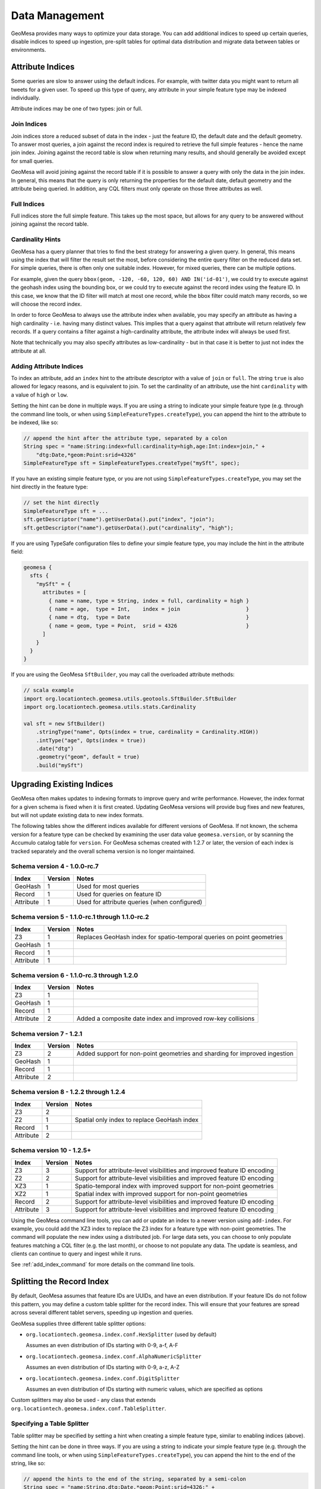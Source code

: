 Data Management
===============

GeoMesa provides many ways to optimize your data storage. You can add additional indices to speed up
certain queries, disable indices to speed up ingestion, pre-split tables for optimal data
distribution and migrate data between tables or environments.


.. _attribute_indices:

Attribute Indices
-----------------

Some queries are slow to answer using the default indices. For example, with twitter data you
might want to return all tweets for a given user. To speed up this type of query, any
attribute in your simple feature type may be indexed individually.

Attribute indices may be one of two types: join or full.


Join Indices
^^^^^^^^^^^^

Join indices store a reduced subset of data in the index - just the feature ID, the default date
and the default geometry. To answer most queries, a join against the record index is required
to retrieve the full simple features - hence the name join index. Joining against the record
table is slow when returning many results, and should generally be avoided except for small queries.

GeoMesa will avoid joining against the record table if it is possible to answer
a query with only the data in the join index. In general, this means that the query is only
returning the properties for the default date, default geometry and the attribute being queried.
In addition, any CQL filters must only operate on those three attributes as well.


Full Indices
^^^^^^^^^^^^

Full indices store the full simple feature. This takes up the most space, but allows for any
query to be answered without joining against the record table.


Cardinality Hints
^^^^^^^^^^^^^^^^^

GeoMesa has a query planner that tries to find the best strategy for answering a given query. In
general, this means using the index that will filter the result set the most, before considering
the entire query filter on the reduced data set. For simple queries, there is often only one
suitable index. However, for mixed queries, there can be multiple options.

For example, given the query ``bbox(geom, -120, -60, 120, 60) AND IN('id-01')``, we could try to
execute against the geohash index using the bounding box, or we could try to execute against the
record index using the feature ID. In this case, we know that the ID filter will match at most one
record, while the bbox filter could match many records, so we will choose the record index.

In order to force GeoMesa to always use the attribute index when available, you may specify
an attribute as having a high cardinality - i.e. having many distinct values. This implies
that a query against that attribute will return relatively few records. If a query contains
a filter against a high-cardinality attribute, the attribute index will always be used first.

Note that technically you may also specify attributes as low-cardinality - but in that case
it is better to just not index the attribute at all.


Adding Attribute Indices
^^^^^^^^^^^^^^^^^^^^^^^^

To index an attribute, add an ``index`` hint to the attribute descriptor with a value of ``join`` or
``full``. The string ``true`` is also allowed for legacy reasons, and is equivalent to join. To set
the cardinality of an attribute, use the hint ``cardinality`` with a value of ``high`` or ``low``.

Setting the hint can be done in multiple ways. If you are using a string to indicate your simple feature type
(e.g. through the command line tools, or when using ``SimpleFeatureTypes.createType``), you can append
the hint to the attribute to be indexed, like so:

.. code-block:: java

    // append the hint after the attribute type, separated by a colon
    String spec = "name:String:index=full:cardinality=high,age:Int:index=join," +
        "dtg:Date,*geom:Point:srid=4326"
    SimpleFeatureType sft = SimpleFeatureTypes.createType("mySft", spec);

If you have an existing simple feature type, or you are not using ``SimpleFeatureTypes.createType``,
you may set the hint directly in the feature type:

.. code-block:: java

    // set the hint directly
    SimpleFeatureType sft = ...
    sft.getDescriptor("name").getUserData().put("index", "join");
    sft.getDescriptor("name").getUserData().put("cardinality", "high");

If you are using TypeSafe configuration files to define your simple feature type, you may include the hint in
the attribute field:

.. code-block:: javascript

    geomesa {
      sfts {
        "mySft" = {
          attributes = [
            { name = name, type = String, index = full, cardinality = high }
            { name = age,  type = Int,    index = join                     }
            { name = dtg,  type = Date                                     }
            { name = geom, type = Point,  srid = 4326                      }
          ]
        }
      }
    }

If you are using the GeoMesa ``SftBuilder``, you may call the overloaded attribute methods:

.. code-block:: scala

    // scala example
    import org.locationtech.geomesa.utils.geotools.SftBuilder.SftBuilder
    import org.locationtech.geomesa.utils.stats.Cardinality

    val sft = new SftBuilder()
        .stringType("name", Opts(index = true, cardinality = Cardinality.HIGH))
        .intType("age", Opts(index = true))
        .date("dtg")
        .geometry("geom", default = true)
        .build("mySft")


.. _index_upgrades:

Upgrading Existing Indices
--------------------------

GeoMesa often makes updates to indexing formats to improve query and write performance. However,
the index format for a given schema is fixed when it is first created. Updating GeoMesa versions
will provide bug fixes and new features, but will not update existing data to new index formats.

The following tables show the different indices available for different versions of GeoMesa. If not
known, the schema version for a feature type can be checked by examining the user data value
``geomesa.version``, or by scanning the Accumulo catalog table for ``version``. For GeoMesa schemas
created with 1.2.7 or later, the version of each index is tracked separately and the overall schema
version is no longer maintained.

Schema version 4 - 1.0.0-rc.7
^^^^^^^^^^^^^^^^^^^^^^^^^^^^^

+-----------+---------+----------------------------------------------------------------------------+
| Index     | Version | Notes                                                                      |
+===========+=========+============================================================================+
| GeoHash   | 1       | Used for most queries                                                      |
+-----------+---------+----------------------------------------------------------------------------+
| Record    | 1       | Used for queries on feature ID                                             |
+-----------+---------+----------------------------------------------------------------------------+
| Attribute | 1       | Used for attribute queries (when configured)                               |
+-----------+---------+----------------------------------------------------------------------------+

Schema version 5 - 1.1.0-rc.1 through 1.1.0-rc.2
^^^^^^^^^^^^^^^^^^^^^^^^^^^^^^^^^^^^^^^^^^^^^^^^

+-----------+---------+----------------------------------------------------------------------------+
| Index     | Version | Notes                                                                      |
+===========+=========+============================================================================+
| Z3        | 1       | Replaces GeoHash index for spatio-temporal queries on point geometries     |
+-----------+---------+----------------------------------------------------------------------------+
| GeoHash   | 1       |                                                                            |
+-----------+---------+----------------------------------------------------------------------------+
| Record    | 1       |                                                                            |
+-----------+---------+----------------------------------------------------------------------------+
| Attribute | 1       |                                                                            |
+-----------+---------+----------------------------------------------------------------------------+

Schema version 6 - 1.1.0-rc.3 through 1.2.0
^^^^^^^^^^^^^^^^^^^^^^^^^^^^^^^^^^^^^^^^^^^

+-----------+---------+----------------------------------------------------------------------------+
| Index     | Version | Notes                                                                      |
+===========+=========+============================================================================+
| Z3        | 1       |                                                                            |
+-----------+---------+----------------------------------------------------------------------------+
| GeoHash   | 1       |                                                                            |
+-----------+---------+----------------------------------------------------------------------------+
| Record    | 1       |                                                                            |
+-----------+---------+----------------------------------------------------------------------------+
| Attribute | 2       | Added a composite date index and improved row-key collisions               |
+-----------+---------+----------------------------------------------------------------------------+


Schema version 7 - 1.2.1
^^^^^^^^^^^^^^^^^^^^^^^^

+-----------+---------+----------------------------------------------------------------------------+
| Index     | Version | Notes                                                                      |
+===========+=========+============================================================================+
| Z3        | 2       | Added support for non-point geometries and sharding for improved ingestion |
+-----------+---------+----------------------------------------------------------------------------+
| GeoHash   | 1       |                                                                            |
+-----------+---------+----------------------------------------------------------------------------+
| Record    | 1       |                                                                            |
+-----------+---------+----------------------------------------------------------------------------+
| Attribute | 2       |                                                                            |
+-----------+---------+----------------------------------------------------------------------------+


Schema version 8 - 1.2.2 through 1.2.4
^^^^^^^^^^^^^^^^^^^^^^^^^^^^^^^^^^^^^^

+-----------+---------+----------------------------------------------------------------------------+
| Index     | Version | Notes                                                                      |
+===========+=========+============================================================================+
| Z3        | 2       |                                                                            |
+-----------+---------+----------------------------------------------------------------------------+
| Z2        | 1       | Spatial only index to replace GeoHash index                                |
+-----------+---------+----------------------------------------------------------------------------+
| Record    | 1       |                                                                            |
+-----------+---------+----------------------------------------------------------------------------+
| Attribute | 2       |                                                                            |
+-----------+---------+----------------------------------------------------------------------------+

Schema version 10 - 1.2.5+
^^^^^^^^^^^^^^^^^^^^^^^^^^

+-----------+---------+----------------------------------------------------------------------------+
| Index     | Version | Notes                                                                      |
+===========+=========+============================================================================+
| Z3        | 3       | Support for attribute-level visibilities and improved feature ID encoding  |
+-----------+---------+----------------------------------------------------------------------------+
| Z2        | 2       | Support for attribute-level visibilities and improved feature ID encoding  |
+-----------+---------+----------------------------------------------------------------------------+
| XZ3       | 1       | Spatio-temporal index with improved support for non-point geometries       |
+-----------+---------+----------------------------------------------------------------------------+
| XZ2       | 1       | Spatial index with improved support for non-point geometries               |
+-----------+---------+----------------------------------------------------------------------------+
| Record    | 2       | Support for attribute-level visibilities and improved feature ID encoding  |
+-----------+---------+----------------------------------------------------------------------------+
| Attribute | 3       | Support for attribute-level visibilities and improved feature ID encoding  |
+-----------+---------+----------------------------------------------------------------------------+

Using the GeoMesa command line tools, you can add or update an index to a newer version using ``add-index``.
For example, you could add the XZ3 index to replace the Z3 index for a feature type with non-point geometries.
The command will populate the new index using a distributed job. For large data sets, you can choose to
only populate features matching a CQL filter (e.g. the last month), or choose to not populate any
data. The update is seamless, and clients can continue to query and ingest while it runs.

See :ref:`add_index_command` for more details on the command line tools.





Splitting the Record Index
--------------------------

By default, GeoMesa assumes that feature IDs are UUIDs, and have an even distribution. If your
feature IDs do not follow this pattern, you may define a custom table splitter for the record index.
This will ensure that your features are spread across several different tablet servers, speeding
up ingestion and queries.

GeoMesa supplies three different table splitter options:

- ``org.locationtech.geomesa.index.conf.HexSplitter`` (used by default)

  Assumes an even distribution of IDs starting with 0-9, a-f, A-F

- ``org.locationtech.geomesa.index.conf.AlphaNumericSplitter``

  Assumes an even distribution of IDs starting with 0-9, a-z, A-Z

- ``org.locationtech.geomesa.index.conf.DigitSplitter``

  Assumes an even distribution of IDs starting with numeric values, which are specified as options

Custom splitters may also be used - any class that extends ``org.locationtech.geomesa.index.conf.TableSplitter``.

Specifying a Table Splitter
^^^^^^^^^^^^^^^^^^^^^^^^^^^

Table splitter may be specified by setting a hint when creating a simple feature type,
similar to enabling indices (above).

Setting the hint can be done in three ways. If you are using a string to indicate your simple feature type
(e.g. through the command line tools, or when using ``SimpleFeatureTypes.createType``), you can append
the hint to the end of the string, like so:

.. code-block:: java

    // append the hints to the end of the string, separated by a semi-colon
    String spec = "name:String,dtg:Date,*geom:Point:srid=4326;" +
        "table.splitter.class=org.locationtech.geomesa.index.conf.AlphaNumericSplitter";
    SimpleFeatureType sft = SimpleFeatureTypes.createType("mySft", spec);

If you have an existing simple feature type, or you are not using ``SimpleFeatureTypes.createType``,
you may set the hint directly in the feature type:

.. code-block:: java

    // set the hint directly
    SimpleFeatureType sft = ...
    sft.getUserData().put("table.splitter.class",
        "org.locationtech.geomesa.index.conf.DigitSplitter");
    sft.getUserData().put("table.splitter.options", "fmt:%02d,min:0,max:99");

If you are using TypeSafe configuration files to define your simple feature type, you may include
a 'user-data' key:

.. code-block:: javascript

    geomesa {
      sfts {
        "mySft" = {
          attributes = [
            { name = name, type = String             }
            { name = dtg,  type = Date               }
            { name = geom, type = Point, srid = 4326 }
          ]
          user-data = {
            table.splitter.class = "org.locationtech.geomesa.index.conf.DigitSplitter"
            table.splitter.options = "fmt:%01d,min:0,max:9"
          }
        }
      }
    }


Moving and Migrating Data
-------------------------

If you want an offline copy of your data, or you want to move data between networks, you can
export compressed Avro files containing your simple features. To do this using the command line
tools, use the export command with the ``format`` and ``gzip`` options:

.. code-block:: bash

    $ geomesa export -c myTable -f mySft --format avro --gzip 6 -o myFeatures.avro

To re-import the data into another environment, you may use the import command. Because the Avro file
is self-describing, you do not need to specify any converter config or simple feature type definition:

.. code-block:: bash

    $ geomesa import -c myTable -f mySft myFeatures.avro

If your data is too large for a single file, you may run multiple exports and use CQL
filters to separate your data.

If you prefer to not use Avro files, you may do the same process with delimited text files:

.. code-block:: bash

    $ geomesa export -c myTable -f mySft --format tsv --gzip 6 -o myFeatures.tsv.gz
    $ geomesa import -c myTable -f mySft myFeatures.tsv.gz

